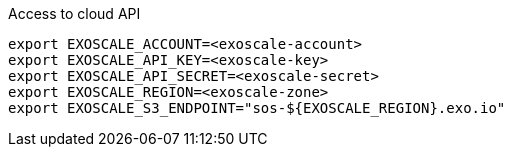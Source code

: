 .Access to cloud API
[source,bash]
----
export EXOSCALE_ACCOUNT=<exoscale-account>
export EXOSCALE_API_KEY=<exoscale-key>
export EXOSCALE_API_SECRET=<exoscale-secret>
export EXOSCALE_REGION=<exoscale-zone>
export EXOSCALE_S3_ENDPOINT="sos-${EXOSCALE_REGION}.exo.io"
----
